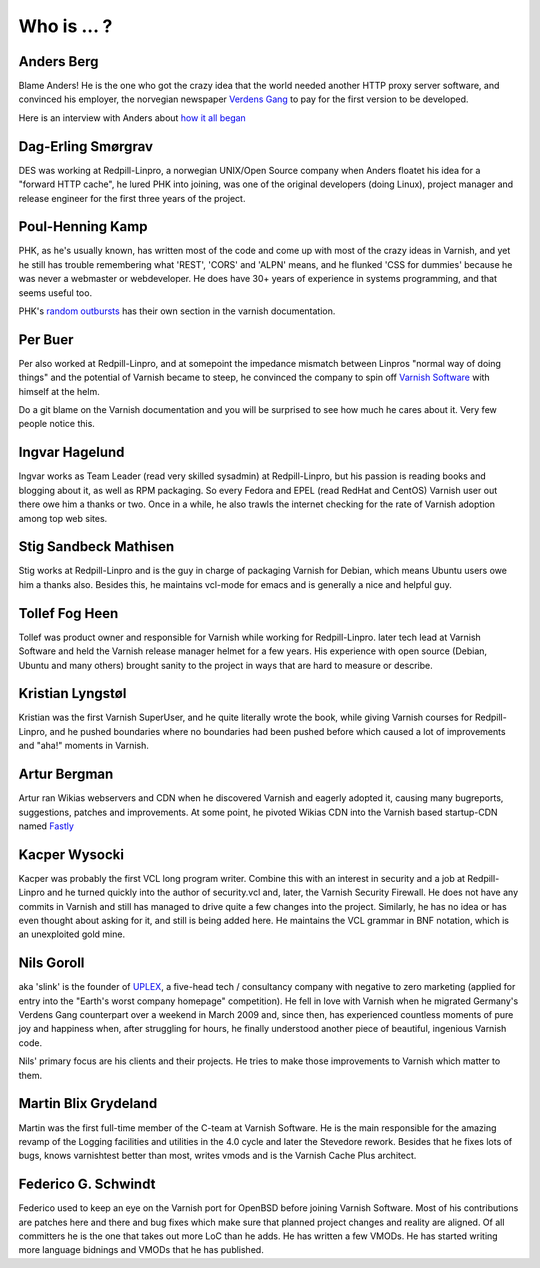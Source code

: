 .. _faq_who:

Who is ... ?
------------

Anders Berg
~~~~~~~~~~~

Blame Anders!  He is the one who got the crazy idea that the world
needed another HTTP proxy server software, and convinced his employer,
the norvegian newspaper `Verdens Gang <http://www.vg.no>`_ to pay for the
first version to be developed.

Here is an interview with Anders about `how it all began
<http://info.varnish-software.com/blog/celebrating-10-years-of-varnish-cache-qa-with-the-man-behind-the-idea>`_

Dag-Erling Smørgrav
~~~~~~~~~~~~~~~~~~~

DES was working at Redpill-Linpro, a norwegian UNIX/Open Source company
when Anders floatet his idea for a "forward HTTP cache", he lured PHK 
into joining, was one of the original developers (doing Linux), project 
manager and release engineer for the first three years of the project.

Poul-Henning Kamp
~~~~~~~~~~~~~~~~~

PHK, as he's usually known, has written most of the code and come up with
most of the crazy ideas in Varnish, and yet he still has trouble
remembering what 'REST', 'CORS' and 'ALPN' means, and he flunked
'CSS for dummies' because he was never a webmaster or webdeveloper.
He does have 30+ years of experience in systems programming, and
that seems useful too.

PHK's `random outbursts </docs/trunk/phk/index.html>`_ has their own
section in the varnish documentation.

Per Buer
~~~~~~~~

Per also worked at Redpill-Linpro, and at somepoint the impedance
mismatch between Linpros "normal way of doing things" and the
potential of Varnish became to steep, he convinced the company to
spin off `Varnish Software <https://varnish-software.com/>`_
with himself at the helm.

Do a git blame on the Varnish documentation and you will be surprised
to see how much he cares about it. Very few people notice this.

Ingvar Hagelund
~~~~~~~~~~~~~~~

Ingvar works as Team Leader (read very skilled sysadmin) at Redpill-Linpro, 
but his passion is reading books and blogging about it, as well as RPM 
packaging. So every Fedora and EPEL (read RedHat and CentOS) Varnish user
out there owe him a thanks or two. Once in a while, he also trawls the 
internet checking for the rate of Varnish adoption among top web sites.

Stig Sandbeck Mathisen
~~~~~~~~~~~~~~~~~~~~~~

Stig works at Redpill-Linpro and is the guy in charge of packaging Varnish 
for Debian, which means Ubuntu users owe him a thanks also. Besides this,
he maintains vcl-mode for emacs and is generally a nice and helpful guy.


Tollef Fog Heen
~~~~~~~~~~~~~~~

Tollef was product owner and responsible for Varnish while working
for Redpill-Linpro. later tech lead at Varnish Software and held 
the Varnish release manager helmet for a few years. His experience with
open source (Debian, Ubuntu and many others) brought sanity to the 
project in ways that are hard to measure or describe.

Kristian Lyngstøl
~~~~~~~~~~~~~~~~~

Kristian was the first Varnish SuperUser, and he quite literally
wrote the book, while giving Varnish courses for Redpill-Linpro,
and he pushed boundaries where no boundaries had been pushed before
which caused a lot of improvements and "aha!" moments in Varnish.

Artur Bergman
~~~~~~~~~~~~~

Artur ran Wikias webservers and CDN when he discovered Varnish and
eagerly adopted it, causing many bugreports, suggestions, patches
and improvements.  At some point, he pivoted Wikias CDN into the
Varnish based startup-CDN named `Fastly <http://www.fastly.com/>`_

Kacper Wysocki
~~~~~~~~~~~~~~

Kacper was probably the first VCL long program writer. Combine this with
an interest in security and a job at Redpill-Linpro and he turned 
quickly into the author of security.vcl and, later, the Varnish Security 
Firewall. He does not have any commits in Varnish and still has managed 
to drive quite a few changes into the project. Similarly, he has no idea 
or has even thought about asking for it, and still is being added here.
He maintains the VCL grammar in BNF notation, which is an unexploited 
gold mine.

Nils Goroll
~~~~~~~~~~~

aka 'slink' is the founder of `UPLEX <http://uplex.de/>`_, a five-head
tech / consultancy company with negative to zero marketing (applied
for entry into the "Earth's worst company homepage" competition). He
fell in love with Varnish when he migrated Germany's Verdens Gang
counterpart over a weekend in March 2009 and, since then, has
experienced countless moments of pure joy and happiness when, after
struggling for hours, he finally understood another piece of
beautiful, ingenious Varnish code.

Nils' primary focus are his clients and their projects. He tries to
make those improvements to Varnish which matter to them.

Martin Blix Grydeland
~~~~~~~~~~~~~~~~~~~~~

Martin was the first full-time member of the C-team at Varnish Software. 
He is the main responsible for the amazing revamp of the Logging 
facilities and utilities in the 4.0 cycle and later the Stevedore 
rework. Besides that he fixes lots of bugs, knows varnishtest better 
than most, writes vmods and is the Varnish Cache Plus architect.

Federico G. Schwindt
~~~~~~~~~~~~~~~~~~~~

Federico used to keep an eye on the Varnish port for OpenBSD before 
joining Varnish Software. Most of his contributions are patches 
here and there and bug fixes which make sure that planned project 
changes and reality are aligned. Of all committers he is the one that 
takes out more LoC than he adds. He has written a few VMODs. He has 
started writing more language bidnings and VMODs that he has published.
